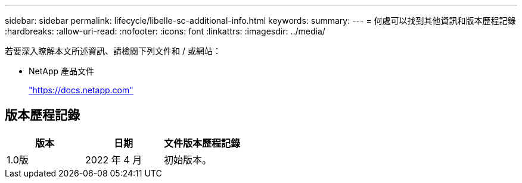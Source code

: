 ---
sidebar: sidebar 
permalink: lifecycle/libelle-sc-additional-info.html 
keywords:  
summary:  
---
= 何處可以找到其他資訊和版本歷程記錄
:hardbreaks:
:allow-uri-read: 
:nofooter: 
:icons: font
:linkattrs: 
:imagesdir: ../media/


[role="lead"]
若要深入瞭解本文所述資訊、請檢閱下列文件和 / 或網站：

* NetApp 產品文件
+
https://docs.netapp.com["https://docs.netapp.com"^]





== 版本歷程記錄

|===
| 版本 | 日期 | 文件版本歷程記錄 


| 1.0版 | 2022 年 4 月 | 初始版本。 
|===